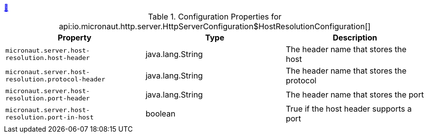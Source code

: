 ++++
<a id="io.micronaut.http.server.HttpServerConfiguration$HostResolutionConfiguration" href="#io.micronaut.http.server.HttpServerConfiguration$HostResolutionConfiguration">&#128279;</a>
++++
.Configuration Properties for api:io.micronaut.http.server.HttpServerConfiguration$HostResolutionConfiguration[]
|===
|Property |Type |Description

| `+micronaut.server.host-resolution.host-header+`
|java.lang.String
|The header name that stores the host


| `+micronaut.server.host-resolution.protocol-header+`
|java.lang.String
|The header name that stores the protocol


| `+micronaut.server.host-resolution.port-header+`
|java.lang.String
|The header name that stores the port


| `+micronaut.server.host-resolution.port-in-host+`
|boolean
|True if the host header supports a port


|===